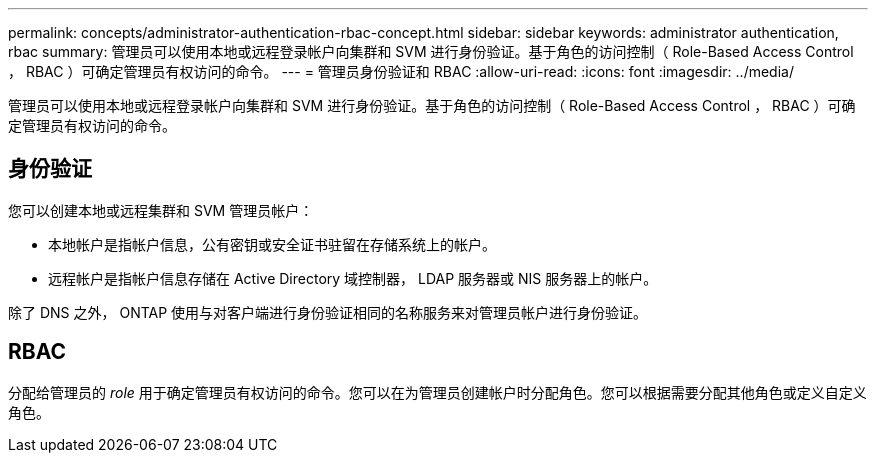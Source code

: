 ---
permalink: concepts/administrator-authentication-rbac-concept.html 
sidebar: sidebar 
keywords: administrator authentication, rbac 
summary: 管理员可以使用本地或远程登录帐户向集群和 SVM 进行身份验证。基于角色的访问控制（ Role-Based Access Control ， RBAC ）可确定管理员有权访问的命令。 
---
= 管理员身份验证和 RBAC
:allow-uri-read: 
:icons: font
:imagesdir: ../media/


[role="lead"]
管理员可以使用本地或远程登录帐户向集群和 SVM 进行身份验证。基于角色的访问控制（ Role-Based Access Control ， RBAC ）可确定管理员有权访问的命令。



== 身份验证

您可以创建本地或远程集群和 SVM 管理员帐户：

* 本地帐户是指帐户信息，公有密钥或安全证书驻留在存储系统上的帐户。
* 远程帐户是指帐户信息存储在 Active Directory 域控制器， LDAP 服务器或 NIS 服务器上的帐户。


除了 DNS 之外， ONTAP 使用与对客户端进行身份验证相同的名称服务来对管理员帐户进行身份验证。



== RBAC

分配给管理员的 _role_ 用于确定管理员有权访问的命令。您可以在为管理员创建帐户时分配角色。您可以根据需要分配其他角色或定义自定义角色。
